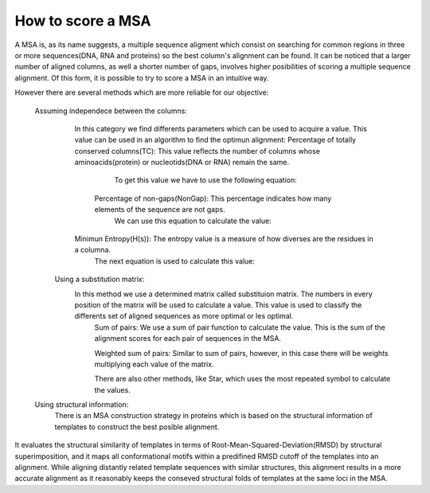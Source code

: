 How to score a MSA
==================

A MSA is, as its name suggests, a multiple sequence aligment which consist on searching for common regions in three or more sequences(DNA, RNA and proteins) so the best column's alignment can be found.
It can be noticed that a larger number of aligned columns, as well a shorter number of gaps, involves higher posibilities of scoring a multiple sequence alignment. Of this form, it is possible to try to score a MSA in an intuitive way.

However there are several methods which are more reliable for our objective:


  Assuming independece between the columns:
		In this category we find differents parameters which can be used to acquire a value. This value can be used in an algorithm to find the optimun alignment:
		Percentage of totally conserved columns(TC): This value reflects the number of columns whose aminoacids(protein) or nucleotids(DNA or RNA) remain the same.
			To get this value we have to use the following equation:
 

                     Percentage of non-gaps(NonGap): This percentage indicates how many elements of the sequence are not gaps.
			We can use this equation to calculate the value:
	
		
		Minimun Entropy(H(s)): The entropy value is a measure of how diverses are the residues in a columna.
			The next equation is used to calculate this value:
                          



	Using a substitution matrix:
           In this method we use a determined matrix called substituion matrix. The numbers in every position of the matrix will be used to calculate a value. This value is used to classify the differents set of aligned sequences as more optimal or les optimal.
		Sum of pairs: We use a sum of pair function to calculate the  value. This is the sum of the alignment scores for each pair of sequences in the MSA.
               
		Weighted sum of pairs: Similar to sum of pairs, however, in this case there will be weights multiplying each value of the matrix.
         
		There are also other methods, like Star, which uses the most repeated symbol to calculate the values.



  Using structural information:
	There is an MSA construction strategy in proteins which is based on the structural information of templates to construct the best posible alignment. 
It evaluates the structural similarity of templates in terms of Root-Mean-Squared-Deviation(RMSD) by structural superimposition, and it maps all conformational motifs within a predifined RMSD cutoff of the templates into an alignment. 
While aligning distantly related template sequences with similar structures, this alignment results in a more accurate alignment as it reasonably keeps the conseved structural folds of templates at the same loci in the MSA. 
